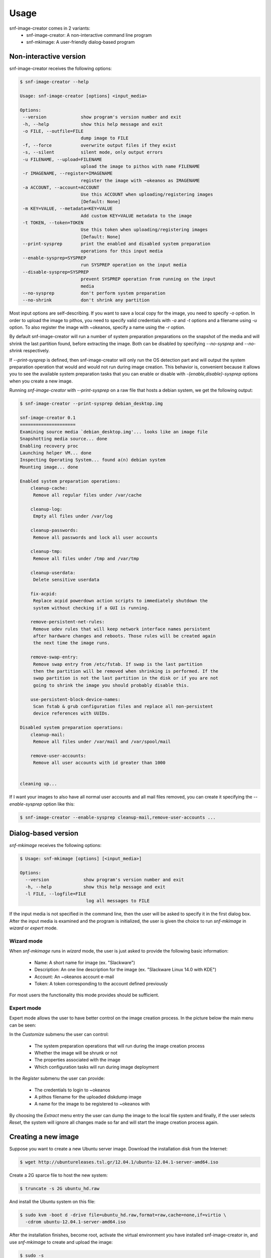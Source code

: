 Usage
^^^^^

snf-image-creator comes in 2 variants:
 * snf-image-creator: A non-interactive command line program
 * snf-mkimage: A user-friendly dialog-based program

Non-interactive version
=======================

snf-image-creator receives the following options:

.. code-block:: console

 $ snf-image-creator --help

 Usage: snf-image-creator [options] <input_media>

 Options:
  --version             show program's version number and exit
  -h, --help            show this help message and exit
  -o FILE, --outfile=FILE
                        dump image to FILE
  -f, --force           overwrite output files if they exist
  -s, --silent          silent mode, only output errors
  -u FILENAME, --upload=FILENAME
                        upload the image to pithos with name FILENAME
  -r IMAGENAME, --register=IMAGENAME
                        register the image with ~okeanos as IMAGENAME
  -a ACCOUNT, --account=ACCOUNT
                        Use this ACCOUNT when uploading/registering images
                        [Default: None]
  -m KEY=VALUE, --metadata=KEY=VALUE
                        Add custom KEY=VALUE metadata to the image
  -t TOKEN, --token=TOKEN
                        Use this token when uploading/registering images
                        [Default: None]
  --print-sysprep       print the enabled and disabled system preparation
                        operations for this input media
  --enable-sysprep=SYSPREP
                        run SYSPREP operation on the input media
  --disable-sysprep=SYSPREP
                        prevent SYSPREP operation from running on the input
                        media
  --no-sysprep          don't perform system preparation
  --no-shrink           don't shrink any partition


Most input options are self-describing. If you want to save a local copy for
the image, you need to specify *-o* option. In order to upload the image to
pithos, you need to specify valid credentials with *-a* and *-t* options and a
filename using *-u* option. To also register the image with ~okeanos, specify a
name using the *-r* option.

By default snf-image-creator will run a number of system preparation
preparations on the snapshot of the media and will shrink the last partition
found, before extracting the image. Both can be disabled by specifying
*--no-sysprep* and *--no-shrink* respectively.

If *--print-sysprep* is defined, then snf-image-creator will only run the OS
detection part and will output the system preparation operation that would and
would not run during image creation. This behavior is, convenient because it
allows you to see the available system preparation tasks that you can enable or
disable with *-{enable,disable}-sysprep* options when you create a new image.

Running *snf-image-creator* with *--print-sysprep* on a raw file that hosts a
debian system, we get the following output:

.. code-block:: console

   $ snf-image-creator --print-sysprep debian_desktop.img

   snf-image-creator 0.1
   =====================
   Examining source media `debian_desktop.img'... looks like an image file
   Snapshotting media source... done
   Enabling recovery proc
   Launching helper VM... done
   Inspecting Operating System... found a(n) debian system
   Mounting image... done
   
   Enabled system preparation operations:
       cleanup-cache:
   	Remove all regular files under /var/cache
   
       cleanup-log:
   	Empty all files under /var/log
   
       cleanup-passwords:
   	Remove all passwords and lock all user accounts
   
       cleanup-tmp:
   	Remove all files under /tmp and /var/tmp
   
       cleanup-userdata:
   	Delete sensitive userdata
   
       fix-acpid:
   	Replace acpid powerdown action scripts to immediately shutdown the
   	system without checking if a GUI is running.
   
       remove-persistent-net-rules:
   	Remove udev rules that will keep network interface names persistent
   	after hardware changes and reboots. Those rules will be created again
   	the next time the image runs.
   
       remove-swap-entry:
   	Remove swap entry from /etc/fstab. If swap is the last partition
   	then the partition will be removed when shrinking is performed. If the
   	swap partition is not the last partition in the disk or if you are not
   	going to shrink the image you should probably disable this.
   
       use-persistent-block-device-names:
   	Scan fstab & grub configuration files and replace all non-persistent
   	device references with UUIDs.
   
   Disabled system preparation operations:
       cleanup-mail:
   	Remove all files under /var/mail and /var/spool/mail
   
       remove-user-accounts:
   	Remove all user accounts with id greater than 1000
   
   
   cleaning up...

If I want your images to also have all normal user accounts and all mail files
removed, you can create it specifying the *--enable-sysprep* option like this:

.. code-block:: console

   $ snf-image-creator --enable-sysprep cleanup-mail,remove-user-accounts ...

Dialog-based version
====================

*snf-mkimage* receives the following options:

.. code-block:: console

   $ Usage: snf-mkimage [options] [<input_media>]

   Options:
     --version             show program's version number and exit
     -h, --help            show this help message and exit
     -l FILE, --logfile=FILE
                            log all messages to FILE

If the input media is not specified in the command line, then the user will be
asked to specify it in the first dialog box. After the input media is examined
and the program is initialized, the user is given the choice to run
*snf-mkimage* in *wizard* or *expert* mode.

Wizard mode
-----------

When *snf-mkimage* runs in *wizard* mode, the user is just asked to provide the
following basic information:

 * Name: A short name for image (ex. "Slackware")
 * Description: An one line description for the image (ex. "Slackware Linux 14.0 with KDE")
 * Account: An ~okeanos account e-mail
 * Token: A token corresponding to the account defined previously

For most users the functionality this mode provides should be sufficient.

Expert mode
-----------

Expert mode allows the user to have better control on the image creation
process. In the picture below the main menu can be seen:

.. image:: /snapshots/main_menu.png

In the *Customize* submenu the user can control:

 * The system preparation operations that will run during the image creation process
 * Whether the image will be shrunk or not
 * The properties associated with the image
 * Which configuration tasks will run during image deployment

In the *Register* submenu the user can provide:

 * The credentials to login to ~okeanos
 * A pithos filename for the uploaded diskdump image
 * A name for the image to be registered to ~okeanos with

By choosing the *Extract* menu entry the user can dump the image to the local
file system and finally, if the user selects *Reset*, the system will ignore
all changes made so far and will start the image creation process again.

Creating a new image
====================

Suppose you want to create a new Ubuntu server image. Download the installation
disk from the Internet:

.. code-block:: console

   $ wget http://ubuntureleases.tsl.gr/12.04.1/ubuntu-12.04.1-server-amd64.iso

Create a 2G sparce file to host the new system:

.. code-block:: console

   $ truncate -s 2G ubuntu_hd.raw

And install the Ubuntu system on this file:

.. code-block:: console

   $ sudo kvm -boot d -drive file=ubuntu_hd.raw,format=raw,cache=none,if=virtio \
     -cdrom ubuntu-12.04.1-server-amd64.iso

After the installation finishes, become root, activate the virtual environment
you have installed snf-image-creator in, and use *snf-mkimage* to create and
upload the image:

.. code-block:: console

   $ sudo -s
   $ source /path/to/snf-image-env/bin/activate
   $ snf-mkimage ubuntu_hd.raw

In the first screen you will be asked to choose if you want to run the program
in *Wizard* or *Expert* mode. Choose *Wizard*.

.. image:: /snapshots/01_wizard.png

Then you will be asked to provide a name, a description, an ~okeanos account
and the token corresponding to this account. After that you will be asked to
confirm the provided data.

.. image:: /snapshots/06_confirm.png

Choosing *YES* will create the image and upload it to your ~okeanos account.

Things you need to pay attention on when creating images
========================================================

Para-virtualized drivers
------------------------

~Okeanos uses the VirtIO framework. The disk I/O controller and the Ethernet
cards on the VM instances are para-virtualized and need special VirtIO drivers.
Those drivers are included in the Linux Kernel mainline since version 2.6.25
and are shipped with all the popular Linux distributions. The problem is that
if those drivers are built as modules, they need to be preloaded using an
initial ramdisk, otherwise the VM will not be able to boot.

In the image creation demonstration above, we initially installed the Ubuntu
system on a a hard disk (ubuntu_hd.raw) that was para-virtualized (pay
attention on the *if=virtio* option of the kvm line). The Ubuntu installer
detected that the disk was paravirtualized and made sure the appropriate
drivers will be preloaded each time the system boots. In many distros this is
not the case. In Arch Linux for example, the user needs to manually add
*virtio_blk* and *virtio_pci* drivers in */etc/mkinitcpio.conf* and then
rebuild the initial ramdisk [#f1]_ to make the virtio drivers get preloaded
during boot.

Swap partitions
---------------

If you want your image to have a swap partitions, make sure this is the last
partition on the disk. If snf-image-creator detects a swap partition in the end
of the input media, it will remove the partition during shrinking and will save
enough information to be able to recreate it during image deployment. This will
make your image smaller and will speed up the deployment process.

.. rubric:: Footnotes

.. [#f1] https://wiki.archlinux.org/index.php/KVM#Paravirtualized_guests_.28virtio.29
